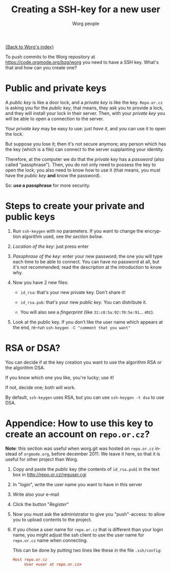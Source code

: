 #+TITLE:      Creating a SSH-key for a new user
#+AUTHOR:     Worg people
#+EMAIL:      mdl AT imapmail DOT org
#+STARTUP:    align fold nodlcheck hidestars oddeven lognotestate
#+SEQ_TODO:   TODO(t) INPROGRESS(i) WAITING(w@) | DONE(d) CANCELED(c@)
#+TAGS:       Write(w) Update(u) Fix(f) Check(c)
#+LANGUAGE:   en
#+PRIORITIES: A C B
#+CATEGORY:   worg
#+OPTIONS:    H:3 num:nil toc:t \n:nil @:t ::t |:t ^:nil -:t f:t *:t TeX:t LaTeX:t skip:nil d:(HIDE) tags:not-in-toc

[[file:index.org][{Back to Worg's index}]]

To push commits to the Worg repository at https://code.orgmode.org/bzg/worg you
need to have a SSH key. What's that and how can you create one?

* Public and private keys

#+index: Public key
#+index: Private key

A /public key/ is like a door lock, and a /private key/ is like the
key. =Repo.or.cz= is asking you for the /public key/, that means, they
ask you to provide a lock, and they will install your lock in their
server. Then, with your /private key/ you will be able to open a
connection to the server.

Your /private key/ may be easy to use: just /have it/, and you can use
it to open the lock.

But suppose you lose it; then it's not secure anymore; any person which
has the key (which is a file) can connect to the server supplanting your
identity.

Therefore, at the computer we do that the /private key/ has a /password/
(also called "passphrase"). Then, you do not only need to possess the
key to open the lock; you also need to know how to use it (that means,
you must have the /public key/ *and* know the password).

So: *use a passphrase* for more security.

* Steps to create your private and public keys

#+index: ssh-keygen

1. Run =ssh-keygen= with no parameters. If you want to change the
   encryption algorithm used, see [[RSA or DSA?][the section below]].

2. /Location of the key/: just press enter

3. /Passphrase of the key/: enter your new password; the one you will
   type each time to be able to connect. You can have no password at
   all, but it's not recommended; read the description at the
   introduction to know why.

4. Now you have 2 new files:

 - =id_rsa=: that's your new private key. Don't share it!

 - =id_rsa.pub=: that's your new /public key/. You can distribute it.

 - You will also see a /fingerprint/ (like =31:c0:5a:92:70:5e:91=... etc).

5. Look at the public key. If you don't like the user name which appears
   at the end, re-run =ssh-keygen -C "comment that you want" =

* RSA or DSA?

#+index: RSA
#+index: DSA

You can decide if at the key creation you want to use the algorithm RSA or
the algorithm DSA.

If you know which one you like, you're lucky; use it!

If not, decide one; both will work.

By default, =ssh-keygen= uses RSA, but you can use =ssh-keygen -t dsa= to
use DSA.

* Appendice: How to use this key to create an account on =repo.or.cz=?

*Note*: this section was useful when worg.git was hosted on =repo.or.cz=
instead of =orgmode.org=, before december 2011.  We leave it here, so that
it is useful for other project than Worg.

1. Copy and paste the /public/ key (the contents of =id_rsa.pub=) in the
   text box in http://repo.or.cz/reguser.cgi

2. In "/login/", write the user name you want to have in this server

3. Write also your e-mail

4. Click the button "/Register/"

5. Now you must ask the administrator to give you "push"-access: to
   allow you to upload contents to the project.

6. If you chose a user name for =repo.or.cz= that is different than your
   login name, you might adjust the ssh client to use the user name for
   =repo.or.cz= name when connecting.

   This can be done by putting two lines like these in the file
   =.ssh/config=:

   #+begin_src conf
     Host repo.or.cz
          User <user at repo.or.cz>
   #+end_src

# ----------------------------
#
# Started at 11.12.2007 by Daniel Clemente. This text is in the public domain.
